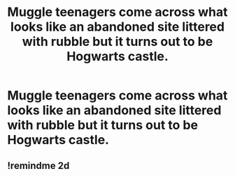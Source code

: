 #+TITLE: Muggle teenagers come across what looks like an abandoned site littered with rubble but it turns out to be Hogwarts castle.

* Muggle teenagers come across what looks like an abandoned site littered with rubble but it turns out to be Hogwarts castle.
:PROPERTIES:
:Author: arlen1997
:Score: 5
:DateUnix: 1600727014.0
:DateShort: 2020-Sep-22
:FlairText: Prompt
:END:

** !remindme 2d
:PROPERTIES:
:Author: ceplma
:Score: 1
:DateUnix: 1600752887.0
:DateShort: 2020-Sep-22
:END:
